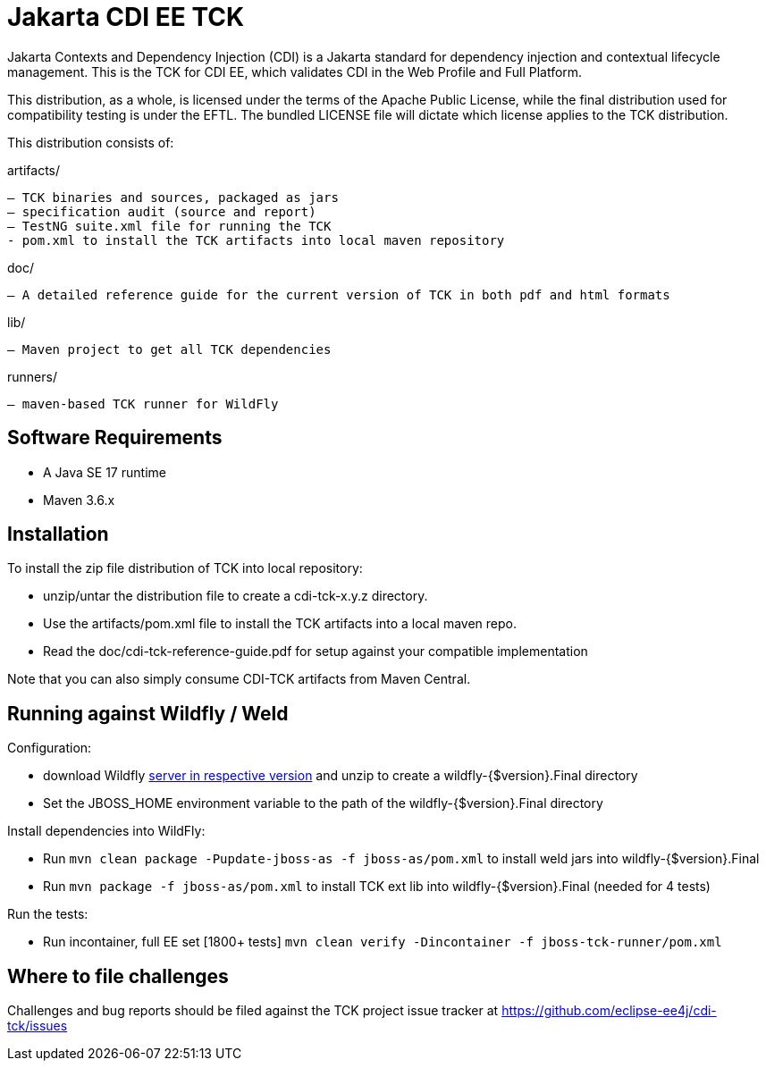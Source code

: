 = Jakarta CDI EE TCK

Jakarta Contexts and Dependency Injection (CDI) is a Jakarta standard for dependency injection and contextual lifecycle management. This is the TCK for CDI EE, which validates CDI in the Web Profile and Full Platform.

This distribution, as a whole, is licensed under the terms of the Apache Public License, while the final distribution used for compatibility testing is under the EFTL. The bundled LICENSE file will dictate which license applies to the TCK distribution.

This distribution consists of:

artifacts/

 – TCK binaries and sources, packaged as jars
 – specification audit (source and report)
 – TestNG suite.xml file for running the TCK
 - pom.xml to install the TCK artifacts into local maven repository

doc/

 – A detailed reference guide for the current version of TCK in both pdf and html formats

lib/

 – Maven project to get all TCK dependencies

runners/

 – maven-based TCK runner for WildFly


== Software Requirements

* A Java SE 17 runtime
* Maven 3.6.x +

== Installation

To install the zip file distribution of TCK into local repository:

* unzip/untar the distribution file to create a cdi-tck-x.y.z directory.
* Use the artifacts/pom.xml file to install the TCK artifacts into a local maven repo.
* Read the doc/cdi-tck-reference-guide.pdf for setup against your compatible implementation

Note that you can also simply consume CDI-TCK artifacts from Maven Central.

== Running against Wildfly / Weld

Configuration:

* download Wildfly https://wildfly.org/downloads/[server in respective version] and unzip to create
a wildfly-{$version}.Final directory
* Set the JBOSS_HOME environment variable to the path of the wildfly-{$version}.Final directory

Install dependencies into WildFly:

* Run `mvn clean package -Pupdate-jboss-as -f jboss-as/pom.xml` to install weld jars into wildfly-{$version}.Final
* Run `mvn package -f jboss-as/pom.xml` to install TCK ext lib into wildfly-{$version}.Final (needed for 4 tests)

Run the tests:

* Run incontainer, full EE set [1800+ tests]
 `mvn clean verify -Dincontainer -f jboss-tck-runner/pom.xml`

== Where to file challenges

Challenges and bug reports should be filed against the TCK project issue tracker at
https://github.com/eclipse-ee4j/cdi-tck/issues[https://github.com/eclipse-ee4j/cdi-tck/issues]